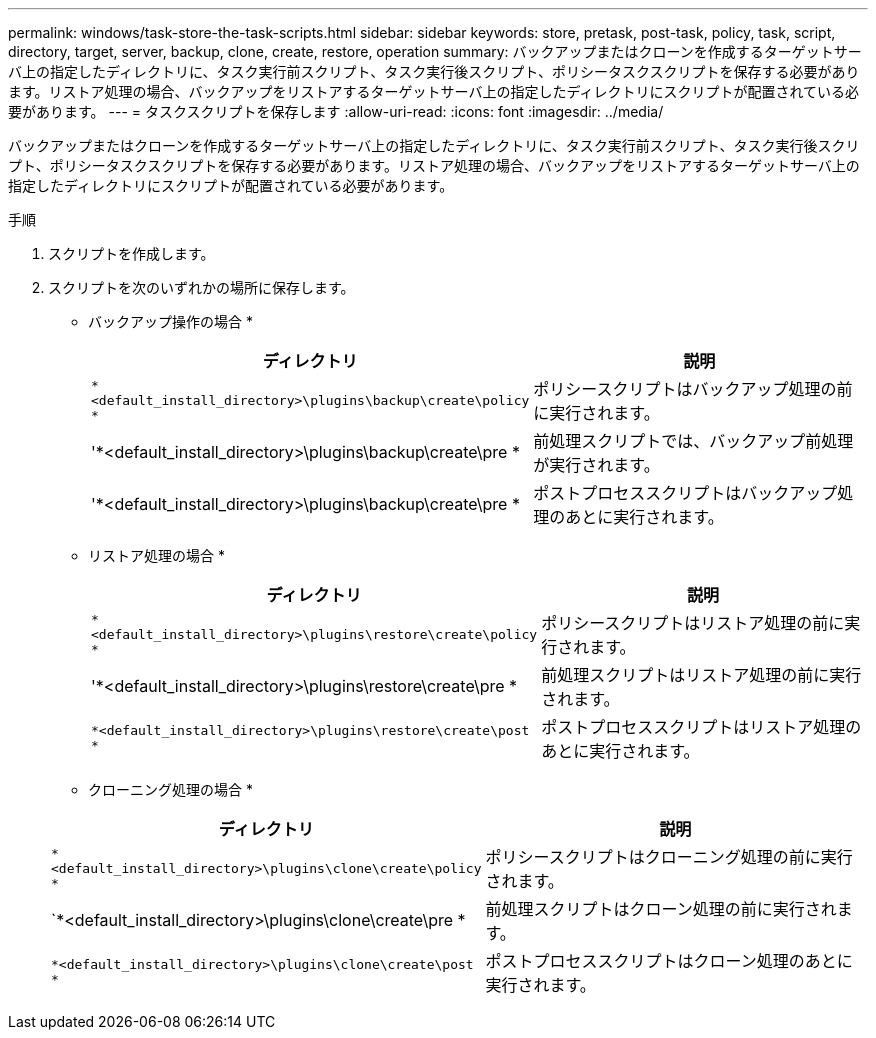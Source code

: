 ---
permalink: windows/task-store-the-task-scripts.html 
sidebar: sidebar 
keywords: store, pretask, post-task, policy, task, script, directory, target, server, backup, clone, create, restore, operation 
summary: バックアップまたはクローンを作成するターゲットサーバ上の指定したディレクトリに、タスク実行前スクリプト、タスク実行後スクリプト、ポリシータスクスクリプトを保存する必要があります。リストア処理の場合、バックアップをリストアするターゲットサーバ上の指定したディレクトリにスクリプトが配置されている必要があります。 
---
= タスクスクリプトを保存します
:allow-uri-read: 
:icons: font
:imagesdir: ../media/


[role="lead"]
バックアップまたはクローンを作成するターゲットサーバ上の指定したディレクトリに、タスク実行前スクリプト、タスク実行後スクリプト、ポリシータスクスクリプトを保存する必要があります。リストア処理の場合、バックアップをリストアするターゲットサーバ上の指定したディレクトリにスクリプトが配置されている必要があります。

.手順
. スクリプトを作成します。
. スクリプトを次のいずれかの場所に保存します。
+
* バックアップ操作の場合 *

+
|===
| ディレクトリ | 説明 


 a| 
`*<default_install_directory>\plugins\backup\create\policy *`
 a| 
ポリシースクリプトはバックアップ処理の前に実行されます。



 a| 
'*<default_install_directory>\plugins\backup\create\pre *
 a| 
前処理スクリプトでは、バックアップ前処理が実行されます。



 a| 
'*<default_install_directory>\plugins\backup\create\pre *
 a| 
ポストプロセススクリプトはバックアップ処理のあとに実行されます。

|===
+
* リストア処理の場合 *

+
|===
| ディレクトリ | 説明 


 a| 
`*<default_install_directory>\plugins\restore\create\policy *`
 a| 
ポリシースクリプトはリストア処理の前に実行されます。



 a| 
'*<default_install_directory>\plugins\restore\create\pre *
 a| 
前処理スクリプトはリストア処理の前に実行されます。



 a| 
`*<default_install_directory>\plugins\restore\create\post *`
 a| 
ポストプロセススクリプトはリストア処理のあとに実行されます。

|===
+
* クローニング処理の場合 *

+
|===
| ディレクトリ | 説明 


 a| 
`*<default_install_directory>\plugins\clone\create\policy *`
 a| 
ポリシースクリプトはクローニング処理の前に実行されます。



 a| 
`*<default_install_directory>\plugins\clone\create\pre *
 a| 
前処理スクリプトはクローン処理の前に実行されます。



 a| 
`*<default_install_directory>\plugins\clone\create\post *`
 a| 
ポストプロセススクリプトはクローン処理のあとに実行されます。

|===

